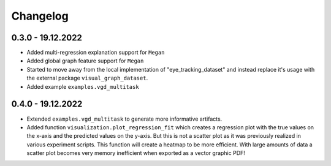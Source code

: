 =========
Changelog
=========

0.3.0 - 19.12.2022
------------------

- Added multi-regression explanation support for ``Megan``
- Added global graph feature support for ``Megan``
- Started to move away from the local implementation of "eye_tracking_dataset" and
  instead replace it's usage with the external package ``visual_graph_dataset``.
- Added example ``examples.vgd_multitask``

0.4.0 - 19.12.2022
------------------

- Extended ``examples.vgd_multitask`` to generate more informative artifacts.
- Added function ``visualization.plot_regression_fit`` which creates a regression plot with the true values
  on the x-axis and the predicted values on the y-axis. But this is not a scatter plot as it was previously
  realized in various experiment scripts. This function will create a heatmap to be more efficient. With
  large amounts of data a scatter plot becomes very memory inefficient when exported as a vector graphic
  PDF!